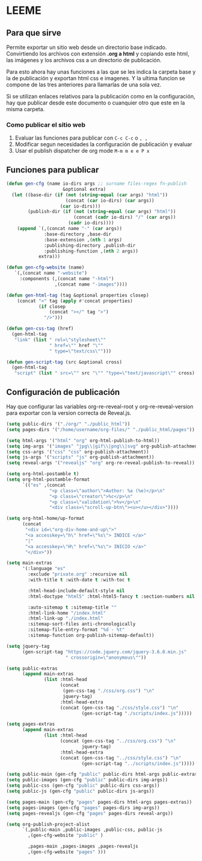 * LEEME
** Para que sirve
Permite exportar un sitio web desde un directorio base indicado. Convirtiendo
los archivos con extensión *.org a html* y copiando este html, las imágenes y
los archivos css a un directorio de publicación.

Para esto ahora hay unas funciones a las que se les indica la carpeta base y la
de publicación y exportan html css e imagenes. Y la ultima funcion se compone de
las tres anteriores para llamarlas de una sola vez.

Si se utilizan enlaces relativos para la publicación como en la configuración,
hay que publicar desde este documento o cuanquier otro que este en la misma
carpeta.

*** Como publicar el sitio web
1. Evaluar las funciones para publicar con =C-c C-c= o =, ,=
2. Modificar segun necesidades la configuración de publicación y evaluar
3. Usar el publish dispatcher de org mode =M-m m e e P x=

** Funciones para publicar
#+begin_src emacs-lisp :results output silent
(defun gen-cfg (name io-dirs args ;; surname files-regex fn-publish
                     &optional extra)
  (let ((base-dir (if (not (string-equal (car args) "html"))
                      (concat (car io-dirs) (car args))
                    (car io-dirs)))
        (publish-dir (if (not (string-equal (car args) "html"))
                         (concat (cadr io-dirs) "/" (car args))
                       (cadr io-dirs))))
    (append `(,(concat name "-" (car args))
              :base-directory ,base-dir
              :base-extension ,(nth 1 args)
              :publishing-directory ,publish-dir
              :publishing-function ,(nth 2 args))
            extra)))

(defun gen-cfg-website (name)
   `(,(concat name "-website")
     :components (,(concat name "-html")
                  ,(concat name "-images"))))

(defun gen-html-tag (tag &optional properties closep)
    (concat "<" tag (apply #'concat properties)
            (if closep
                (concat "></" tag ">")
              "/>")))

(defun gen-css-tag (href)
  (gen-html-tag
   "link" (list " rel=\"stylesheet\""
                " href=\"" href "\""
                " type=\"text/css\"")))

(defun gen-script-tag (src &optional cross)
  (gen-html-tag
   "script" (list " src=\"" src "\"" "type=\"text/javascript\"" cross) t))
#+end_src

** Configuración de publicación
Hay que configurar las variables org-re-reveal-root y org-re-reveal-version para
exportar con la version correcta de Reveal.js.
#+begin_src emacs-lisp
(setq public-dirs '("./org/" "./public_html"))
(setq pages-dirs '("/home/username/org-files/" "./public_html/pages"))

(setq html-args '("html" "org" org-html-publish-to-html))
(setq img-args '("images" "jpg\\|gif\\|png\\|svg" org-publish-attachment))
(setq css-args '("css" "css" org-publish-attachment))
(setq js-args '("scripts" "js" org-publish-attachment))
(setq reveal-args '("revealjs" "org" org-re-reveal-publish-to-reveal))

(setq org-html-postamble t)
(setq org-html-postamble-format
      `(("es" ,(concat
                "<p class=\"author\">Author: %a (%e)</p>\n"
                "<p class=\"creator\">%c</p>\n"
                "<p class=\"validation\">%v</p>\n"
                "<div class=\"scroll-up-btn\"><u></u></div>"))))

(setq org-html-home/up-format
      (concat
       "<div id=\"org-div-home-and-up\">"
       "<a accesskey=\"h\" href=\"%s\"> INDICE </a>"
       "|"
       "<a accesskey=\"H\" href=\"%s\"> INICIO </a>"
       "</div>"))

(setq main-extras
      '(:language "es"
        :exclude "private.org" :recursive nil
        :with-title t :with-date t :with-toc t

        :html-head-include-default-style nil
        :html-doctype "html5" :html-html5-fancy t :section-numbers nil

        :auto-sitemap t :sitemap-title ""
        :html-link-home "/index.html"
        :html-link-up "./index.html"
        :sitemap-sort-files anti-chronologically
        :sitemap-file-entry-format "%d - %t"
        :sitemap-function org-publish-sitemap-default))

(setq jquery-tag
      (gen-script-tag "https://code.jquery.com/jquery-3.6.0.min.js"
                      " crossorigin=\"anonymous\""))

(setq public-extras
      (append main-extras
              (list :html-head
                    (concat
                     (gen-css-tag "./css/org.css") "\n"
                     jquery-tag)
                    :html-head-extra
                    (concat (gen-css-tag "./css/style.css") "\n"
                            (gen-script-tag "./scripts/index.js")))))

(setq pages-extras
      (append main-extras
              (list :html-head
                    (concat (gen-css-tag "../css/org.css") "\n"
                            jquery-tag)
                    :html-head-extra
                    (concat (gen-css-tag "../css/style.css") "\n"
                            (gen-script-tag "../scripts/index.js")))))

(setq public-main (gen-cfg "public" public-dirs html-args public-extras))
(setq public-images (gen-cfg "public" public-dirs img-args))
(setq public-css (gen-cfg "public" public-dirs css-args))
(setq public-js (gen-cfg "public" public-dirs js-args))

(setq pages-main (gen-cfg "pages" pages-dirs html-args pages-extras))
(setq pages-images (gen-cfg "pages" pages-dirs img-args))
(setq pages-revealjs (gen-cfg "pages" pages-dirs reveal-args))

(setq org-publish-project-alist
      `(,public-main ,public-images ,public-css, public-js
        ,(gen-cfg-website "public" )

        ,pages-main ,pages-images ,pages-revealjs
        ,(gen-cfg-website "pages" )))
#+end_src
